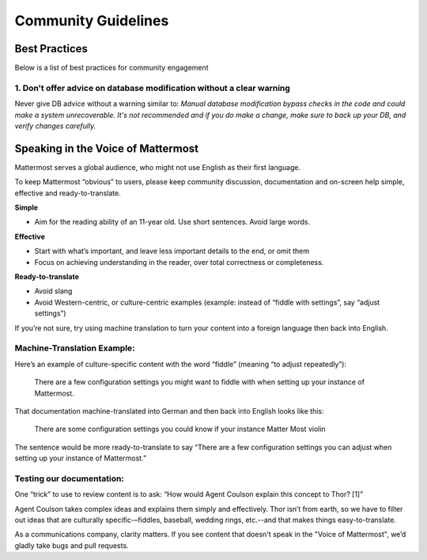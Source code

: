 =======================================
Community Guidelines 
=======================================




Best Practices 
============================================================================

Below is a list of best practices for community engagement 


1. Don't offer advice on database modification without a clear warning
----------------------------------------------------------------------------

Never give DB advice without a warning similar to: `Manual database modification bypass checks in the code and could make a system unrecoverable. It's not recommended and if you do make a change, make sure to back up your DB, and verify changes carefully.`



Speaking in the Voice of Mattermost 
============================================================================

Mattermost serves a global audience, who might not use English as their first language.

To keep Mattermost “obvious” to users, please keep community discussion, documentation and on-screen help simple, effective and ready-to-translate.

**Simple** 

- Aim for the reading ability of an 11-year old. Use short sentences. Avoid large words.

**Effective**

- Start with what’s important, and leave less important details to the end, or omit them
- Focus on achieving understanding in the reader, over total correctness or completeness.

**Ready-to-translate**

- Avoid slang
- Avoid Western-centric, or culture-centric examples (example: instead of “fiddle with settings”, say “adjust settings”)

If you’re not sure, try using machine translation to turn your content into a foreign language then back into English.

Machine-Translation Example:
------------------------------------------------

Here’s an example of culture-specific content with the word “fiddle” (meaning “to adjust repeatedly”):

  There are a few configuration settings you might want to fiddle with when setting up your instance of Mattermost.

That documentation machine-translated into German and then back into English looks like this:

  There are some configuration settings you could know if your instance Matter Most violin

The sentence would be more ready-to-translate to say “There are a few configuration settings you can adjust when setting up your instance of Mattermost.”

Testing our documentation:
------------------------------------------------

One “trick” to use to review content is to ask: “How would Agent Coulson explain this concept to Thor? [1]”

Agent Coulson takes complex ideas and explains them simply and effectively. Thor isn’t from earth, so we have to filter out ideas that are culturally specific-–fiddles, baseball, wedding rings, etc.--and that makes things easy-to-translate.

As a communications company, clarity matters. If you see content that doesn't speak in the "Voice of Mattermost", we’d gladly take bugs and pull requests.
